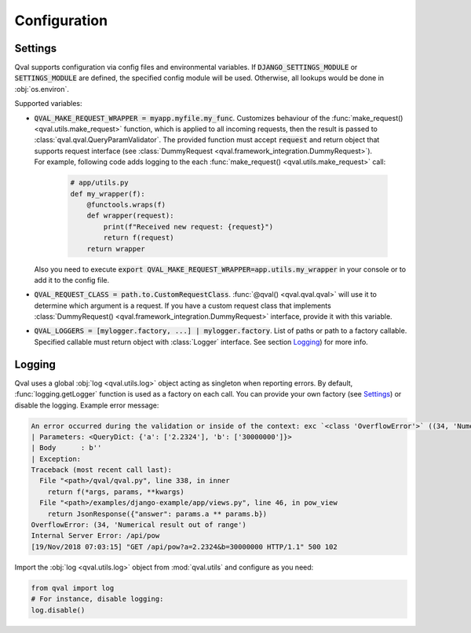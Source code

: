 =============
Configuration
=============

--------
Settings
--------

Qval supports configuration via config files and environmental variables.
If :code:`DJANGO_SETTINGS_MODULE` or :code:`SETTINGS_MODULE` are defined, the specified config module will be used. Otherwise,
all lookups would be done in :obj:`os.environ`.

Supported variables:

* | :code:`QVAL_MAKE_REQUEST_WRAPPER = myapp.myfile.my_func`. Customizes behaviour of the
    :func:`make_request() <qval.utils.make_request>` function, which is applied to all incoming requests,
    then the result is passed to :class:`qval.qval.QueryParamValidator`. The provided function must accept :code:`request`
    and return object that supports request interface (see :class:`DummyRequest <qval.framework_integration.DummyRequest>`).

  | For example, following code adds logging to the each :func:`make_request() <qval.utils.make_request>` call:

    .. code-block:: python

        # app/utils.py
        def my_wrapper(f):
            @functools.wraps(f)
            def wrapper(request):
                print(f"Received new request: {request}")
                return f(request)
            return wrapper

  | Also you need to execute :code:`export QVAL_MAKE_REQUEST_WRAPPER=app.utils.my_wrapper` in your console
    or to add it to the config file.

* | :code:`QVAL_REQUEST_CLASS = path.to.CustomRequestClass`. :func:`@qval() <qval.qval.qval>` will use it to
    determine which argument is a request. If you have a custom request class that implements
    :class:`DummyRequest() <qval.framework_integration.DummyRequest>` interface, provide it with this variable.

* | :code:`QVAL_LOGGERS = [mylogger.factory, ...] | mylogger.factory`. List of paths or path to a factory callable.
    Specified callable must return object with :class:`Logger` interface. See section `Logging`_) for more info.

-------
Logging
-------

Qval uses a global :obj:`log <qval.utils.log>` object acting as singleton when reporting errors. By default,
:func:`logging.getLogger` function is used as a factory on each call. You can provide your own factory
(see `Settings`_) or disable the logging. Example error message:

.. code-block:: bash

    An error occurred during the validation or inside of the context: exc `<class 'OverflowError'>` ((34, 'Numerical result out of range')).
    | Parameters: <QueryDict: {'a': ['2.2324'], 'b': ['30000000']}>
    | Body      : b''
    | Exception:
    Traceback (most recent call last):
      File "<path>/qval/qval.py", line 338, in inner
        return f(*args, params, **kwargs)
      File "<path>/examples/django-example/app/views.py", line 46, in pow_view
        return JsonResponse({"answer": params.a ** params.b})
    OverflowError: (34, 'Numerical result out of range')
    Internal Server Error: /api/pow
    [19/Nov/2018 07:03:15] "GET /api/pow?a=2.2324&b=30000000 HTTP/1.1" 500 102

Import the :obj:`log <qval.utils.log>` object from :mod:`qval.utils` and configure as you need:

.. code-block:: python

    from qval import log
    # For instance, disable logging:
    log.disable()
